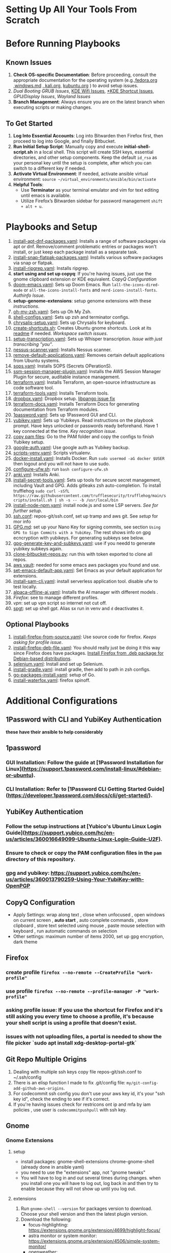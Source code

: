 * Setting Up All Your Tools From Scratch

* Before Running Playbooks
** Known Issues
1. *Check OS-specific Documentation*: Before proceeding, consult the appropriate documentation for the operating system (e.g.,[[file:fedora.org][fedora.org]] ,[[file:windows/README.md][windows.md]] ,[[file:kali.org][ kali.org]], [[file:kubuntu.org][kubuntu.org]] ) to avoid setup issues.
2. [[*Grub and Dual Booting Issues][Dual Booting GRUB Issues]], [[file:kubuntu.org][KDE Wifi Issues]], [[file:kubuntu.org][*KDE Shortcut Issues]], [[*GPU Issues][GPU/Display Issues]], [[*Chromium with wayland][Wayland Issues]]
3. *Branch Management*: Always ensure you are on the latest branch when executing scripts or making changes.
** To Get Started
1. *Log Into Essential Accounts*: Log into Bitwarden then Firefox first, then proceed to log into Google, and finally Bitbucket.
2. *Run Initial Setup Script*: Manually copy and execute *initial-shell-script.sh* in a local shell. This script will create SSH keys, essential directories, and other setup components. Keep the default ~id_rsa~ as your personal key until the setup is complete, after which you can switch to a different key if needed.
3. *Activate Virtual Environment*: If needed, activate ansible virtual environment: =source ~/virtual_environments/ansible/bin/activate=
4. *Helpful Tools*:
   - Use *Terminator* as your terminal emulator and vim for text editing until emacs is available.
   - Utilize Firefox’s Bitwarden sidebar for password management ~shift + alt + u~.

* Playbooks and Setup
1. [[file:install-apt-dnf-packages.yaml][install-apt-dnf-packages.yaml]]: Installs a range of software packages via apt or dnf. Remove/comment problematic entries or packages won't install, or just keep each package install as a separate task.
2. [[file:install-snap-flatpak-packages.yaml][install-snap-flatpak-packages.yaml]]: Installs various software packages via snap or flatpak.
3. [[file:install-ripgrep.yaml][install-ripgrep.yaml]]: Installs ripgrep.
4. *start using and set up copyq*: If you're having issues, just use the gnome clipboard extension or KDE equivalent. [[*CopyQ Configuration][CopyQ Configuration]]
5. [[file:doom-emacs.yaml][doom-emacs.yaml]]: Sets up Doom Emacs. Run =lall-the-icons-dired-mode= or =all-the-icons-install-fonts= and  =nerd-icons-install-fonts=. [[*Set up authinfo][Authinfo Issue]].
6. *setup-genome-extensions*: setup genome extensions with these [[*Gnome][instructions]].
7. [[file:oh-my-zsh.yaml][oh-my-zsh.yaml]]: Sets up Oh My Zsh.
8. [[file:shell-configs.yaml][shell-configs.yaml]]: Sets up zsh and terminator configs.
9. [[file:chrysalis-setup.yaml][chrysalis-setup.yaml]]: Sets up Chrysalis for keyboard.
10. [[file:shortcuts/create-shortcuts.sh][create-shortcuts.sh]]: Creates Ubuntu gnome shortcuts. Look at its [[file:shortcuts/README.md][readme]] if needed. [[*Workspace Shortcut Issues][Workspace switch issues]].
11. [[file:setup-transcription.yaml][setup-transcription.yaml]]: Sets up Whisper transcription. [[*Transcription Issues][Issue with just transcribing "you"]].
12. [[file:nessus-scanner.yaml][nessus-scanner.yaml]]: Installs Nessus scanner.
13. [[file:remove-default-applications.yaml][remove-default-applications.yaml]]: Removes certain default applications from Ubuntu systems.
14. [[file:sops.yaml][sops.yaml]]: Installs SOPS (Secrets OPerationS).
15. [[file:ssm-session-manager-plugin.yaml][ssm-session-manager-plugin.yaml]]: Installs the AWS Session Manager Plugin for secure, auditable instance management.
16. [[file:terraform.yaml][terraform.yaml]]: Installs Terraform, an open-source infrastructure as code software tool.
17. [[file:terraform-tools.yaml][terraform-tools.yaml]]: Installs Terraform tools.
18. [[file:dropbox.yaml][dropbox.yaml]]: Dropbox setup. [[file:kubuntu.org][libpango issue fix]]
19. [[file:terraform.yaml][terraform-docs.yaml]]: Installs Terraform Docs for generating documentation from Terraform modules.
20. [[file:1password.yaml][1password.yaml]]: Sets up 1Password GUI and CLI.
21. [[file:yubikey.yaml][yubikey.yaml]]: Sets up Yubikeys. Read instructions on the playbook prompt. Have keys unlocked or passwords ready beforehand. Have 1 key connected at the time. [[*Issues with Yubikey keys being recognized][Key recognition issue]].
22. [[file:~/repositories/bitbucket/williseed1/configs/pam/README.md][copy pam files]]: Go to the PAM folder and copy the configs to finish Yubikey setup.
23. [[file:google-auth.yaml][google-auth.yaml]]: Use google auth as Yubikey backup.
24. [[file:scripts-venv.yaml][scripts-venv.yaml]]: Scripts virtualenv.
25. [[file:docker-install.yaml][docker-install.yaml]]: Installs Docker. Run ~sudo usermod -aG docker $USER~ then logout and you will not have to use sudo.
26. [[file:configure-ufw.sh][configure-ufw.sh]]: run =bash configure-ufw.sh=
27. [[file:anki.yaml][anki.yml]]: Installs Anki.
28. [[file:install-secret-tools.yaml][install-secret-tools.yaml]]: Sets up tools for secure secret management, including Vault and GPG. Adds gitleaks zsh auto-completion. To install trufflehog =sudo curl -sSfL https://raw.githubusercontent.com/trufflesecurity/trufflehog/main/scripts/install.sh | sh -s -- -b /usr/local/bin=
29. [[file:install-node-npm.yaml][install-node-npm.yaml]]:  install node.js and some LSP servers. [[*LSP][See for further setup]].
30. [[file:~/repositories/bitbucket/williseed1/configs/repos-git/ssh.conf][ssh.conf]]: repos-git/ssh.conf, set up tramp and aws git. See [[*Git Repo Multiple Origins][setup]] for mor info
31. [[file:~/repositories/bitbucket/williseed1/configs/gpg/GPG.md][GPG.md]]:  set up your Nano Key for signing commits, see section ~Using GPG to Sign Commits with a YubiKey~. The rest shows info on gpg ecncryption with yubikeys. For generating subkeys see below.
32. [[file:~/repositories/bitbucket/williseed1/configs/gpg/gpg-generate-key-and-subkeys.yaml][gpg-generate-key-and-subkeys.yaml]]: use if you needd to generate yubikey subkeys again.
33. [[file:clone-bitbucket-repos.py][clone-bitbucket-repos.py]]: run this with token exported to clone all repos.
34. [[file:install-aws-vault.yaml][aws vault]]: needed for some emacs aws packages you found and use.
35. [[file:set-emacs-default-app.yaml][set-emacs-default-app.yaml]]: Set Emacs as your default application for extensions.
36. [[file:install-sam-cli.yaml][install-sam-cli.yaml]]: install serverless application tool. disable ufw to test locally.
37. [[file:alpaca-offline-ai.yaml][alpaca-offline-ai.yaml]]:  Installs the AI manager with different models .
38. [[*Firefox][Firefox]]: see to manage different profiles.
39. [[*Vpn][vpn]]: set up vpn script so internet not cut off.
40. [[file:install-shell-gpt.yaml][spgt]]: set up shell gpt. Alias sx run in venv and ~d~ deactivates it.
** Optional Playbooks
1. [[file:install-firefox-from-source.yaml][install-firefox-from-source.yaml]]: Use source code for firefox. [[*asking profile issue: If you use the shortcut for Firefox and it's still asking you every time to choose a profile, it's because your shell script is using a profile that doesn't exist.][Keeps asking for profile issue]].
2. [[file:install-firefox-deb-file.yaml][install-firefox-deb-file.yaml]]: You should really just be doing it this way since Firefox does have packages. [[https://support.mozilla.org/en-US/kb/install-firefox-linux?utm_source=www.mozilla.org&utm_medium=referral&utm_campaign=firefox-download-thanks&_gl=1*112bjkn*_ga*MTgwNjIxNjM2LjE3MTE2NDkyMzI.*_ga_MQ7767QQQW*MTcxMzMyODA5OS4xLjEuMTcxMzMyODEwMi4wLjAuMA..#w_install-firefox-deb-package-for-debian-based-distributions][Install Firefox from .deb package for Debian-based distributions]].
3. [[file:selenium.yaml][selenium.yaml]]: Install and set up Selenium.
4. [[file:install-gradle.yaml][install-gradle.yaml]]: install gradle, then add to path in zsh configs.
5. [[file:go-packages-install.yaml][go-packages-install.yaml]]: setup of Go.
6. [[file:install-waterfox.yaml][install-waterfox.yaml]]: firefox spinoff.


* Additional Configurations
** 1Password with CLI and YubiKey Authentication
*these have their ansible to help considerably*
** 1password
*** GUI Installation: Follow the guide at [1Password Installation for Linux](https://support.1password.com/install-linux/#debian-or-ubuntu).
*** CLI Installation: Refer to [1Password CLI Getting Started Guide](https://developer.1password.com/docs/cli/get-started/).
** YubiKey Authentication
*** Follow the setup instructions at [Yubico's Ubuntu Linux Login Guide](https://support.yubico.com/hc/en-us/articles/360016649099-Ubuntu-Linux-Login-Guide-U2F).
*** Ensure to check or copy the PAM configuration files in the ~pam~ directory of this repository.
*** gpg and yubikey: https://support.yubico.com/hc/en-us/articles/360013790259-Using-Your-YubiKey-with-OpenPGP
** CopyQ Configuration
- Apply Settings:  wrap along text , close when unfocused , open windows on current screen , *auto start* , auto complete commands , store clipboard , store text selected using mouse , paste mouse selection with keyboard , run automatic commands on selection
- Other settings:  maximum number of items 2000, set up gpg encryption, dark theme
** Firefox
*** create profile =firefox --no-remote --CreateProfile "work-profile"=
*** use profile =firefox --no-remote --profile-manager -P "work-profile"=
*** asking profile issue: If you use the shortcut for Firefox and it's still asking you every time to choose a profile, it's because your shell script is using a profile that doesn't exist.
*** issues with not uploading files, a portal is needed to show the file picker `sudo apt install xdg-desktop-portal-gtk`
** Git Repo Multiple Origins
1. Dealing with multiple ssh keys copy file repos-git/ssh.conf to ~/.ssh/config
2. There is an elisp function I made to fix .git/config file: ~my/git-config-add-github-aws-origins~.
3. For codecommit ssh config you don't use your aws key id, it's your "ssh key id", check the ending to see if it's correct.
4. If you're having issues check for restricons ont ip and mfa by iam policies , use user is ~codecommitpushpull~ with ssh key.
** Gnome
*** Gnome Extensions
**** setup
- install packages: gnome-shell-extensions chrome-gnome-shell (already done in ansible yaml)
- you need to use the "extensions" app, not "gnome tweaks"
- You will have to log in and out several times during changes.  when you install one you will have to log out, log back in and then try to enable because they will not show up until you log out.
**** extensions
1. Run ~gnome-shell --version~ for packages version to download. Choose your shell version and then the latest plugin version.
2. Download the following:
   - focus-highlighting: https://extensions.gnome.org/extension/4699/highlight-focus/
   - astra monitor or system monitor: https://extensions.gnome.org/extension/4506/simple-system-monitor/
   - openweather: https://extensions.gnome.org/extension/750/openweather/
   - vital signs: https://extensions.gnome.org/extension/1460/vitals/
   - utc clock: https://extensions.gnome.org/extension/1183/utcclock/
   - clipboard: https://extensions.gnome.org/extension/4839/clipboard-history/
3. bash [[file:install-gnome-shell-extesions.sh][install-gnome-shell-extesions.sh]], then logout.
4. bash [[file:enable-gnome-shell-extensions.sh][enable-gnome-shell-extesions.sh]], then logout.
5. =gnome-extensions list=: will provide correct name to install if needed.
6. in ~tweaks~ change scaling factor to 1.4 and configure all of the plugins.
7. log into the rest and configure your plugins
***** [[*Fix gnome extension app not showing:][Issues with extension app]]
*** Keyboard Shortcuts and Scripts
- *Media Control and Window Management Scripts*:
  - Microphone mute with ~Super + M~
  - Switch windows directly ~Ctrl + Space~
  - Auto-hide Dock Icons and disable show mounted devices if needed
  - Click/Move Cursor Center (move window): ~alt + SPACE~
- *Vim Keybindings with Vimium Plugins*:
  - Firefox Vimium-ff: [Add-on Link](https://addons.mozilla.org/en-US/firefox/addon/vimium-ff/)
  - Chrome Vimium: [Extension Link](https://chrome.google.com/webstore/detail/vimium/dbepggeogbaibhgnhhndojpepiihcmeb)
- *Firefox or Waterfox Containers*:
  - This allows you to have, for example, different, separate kind of sessions going on. So the good thing about this is you can have production account, development account, and UAT all open at the same time without logging out.
  - use their control + shift + num shortcut
  - Containers: [Add-on Link](https://support.mozilla.org/en-US/kb/containers)
  - If Waterfox has issues opening links, make sure it's actually doing all the commands in the Ansible configuration.
  - If there's an issue with the delete button or the manage container button being gone, you have to change your display settings to 100%. It just means that the display is not small enough for you to see everything(you have it over 100%)
*** Gnome Boxes
- Hit super + escape to inhibit shortcuts
- To open an operating system that you already have on your drive, go ahead and run your script to mount the drive ~mount-ssd.sh~. Then go ahead and click + to create a new virtual machine and traverse all the way to the particular windows or linux image box that you've already created.
** LSP
1. Run the npm [[file:install-node-npm.yaml][playbook]] to install it.
2. To make sure that Python actually catches all the modules in your virtual environment. Look in this repository for the pyright configuration file.
3. *Look at pyrightconfigs:* ~/configs/python/pyrightconfig.json~
** Systemd Services and Daemons
*** Emacs daemon
If you want to run the Emacs Daemon, set up a starting app and =emacs --fg-daemon= then create client sessions with =emacsclient -nc=.
*** Vpn
To not have the VPN cut off, cut you off from the internet, you can go to the VPN folder and follow the instructions there by copying that [[file:~/repositories/bitbucket/williseed1/configs/vpn/keep_default_route.sh][script]] to that location and following the commands on top.
** Transcription and Whisper
*use xorg instead of wayland in order to transcribe on all screens. Be aware of pros and cons*
=bash -c "~/personal-repos/transcription/run-whisper.sh; exec bash"=
** Trash
Go into Recycle Bin Settings and change your file history duration to 30 days and then set your content to Automatically Delete also.
** Ubuntu Pro (including Canonical Livepatch and Ubuntu Advantage)
1. export UBUNTU_PRO_TOKEN=yourtokeninbitwarden
2. run ~ubuntu-pro.yaml~. Don't worry if things fail. It's probably because they're they are already enabled or you're not allowed to enable them.
** Update file locate db
run after you're done with everything
#+begin_src bash
sudo updatedb
#+end_src
** RDP
*** Freerdp
- It shows up in wayland apps so you can switch to it
#+begin_src bash
xfreerdp /u:username /p:password /v:ip /size:1920x1080 /cert-ignore /bpp:32
xfreerdp /u:will /p: /v:192.168.86.157 /size:1920x1080 /cert-ignore /bpp:32
xfreerdp /u:will /p:your_password /v:192.168.86.157 /sound:sys:alsa /size:1920x1080 /cert-ignore /bpp:32
#+end_src
*** Remmina
#+begin_src bash
remmina -c ~/.local/share/remmina/personal-rdp-windows10-192-168-86-157.remmina
remmina -c ~/.local/share/remmina/personal_rdp_windows10_desktop-8peh20r.remmina
#+end_src
*Remove Quit Verification*
1. Navigate to the Remmina configuration directory:
#+begin_src bash
    vim ~/.config/remmina/remmina.pref
#+end_src
2. Change to false: ~confirm_close=false~
** Set up authinfo
1. You have "~/.authinfo.gpg" set up in emacs configs as path. Type the two below exactly as stated.  you might have to resync or reload Emacs, especially to get open AI to work, maybe en reboot, not sure.
2. machine workname.atlassian.net login workemail@email.com password [jira token] port 443
3. machine api.openai.com login org-ai password [open-ai-token]
** Trufflehog
To install:
#+begin_src bash
curl -sSfL https://raw.githubusercontent.com/trufflesecurity/trufflehog/main/scripts/install.sh -o install_trufflehog.sh
sudo sh install_trufflehog.sh -b /usr/local/bin
#+end_src

* Known Issues
** Workspace Shortcut Issues
*** When using gnome, the ~switch to next app~ script won't work. Make sure you have an open application or windows in a second workspace to fix this.
*** Get window app info command: Run =xprop= then click on windows
*** If you have issues with shortcuts, make sure that when you're creating it you didn't mess up the path or something. Because it's a lot of text!!! Make sure that you change the "switch windows directly" to alt+space.
*** If you have issues manually add/delete the keybind, if there was already one it needs to be reset this way. Happens with transcrioption shortcut.
** Chromium with wayland
- Use Chromium browser instead if you have issues with it not recognizing Firefox for your switching apps script.
- Chromium also allows you to use your transcription over it, so you're able to use Wayland with it.
- Probably a good idea to use chromium and chrome instead of firefox so that you can use wayland.
** Issues with Yubikey keys being recognized
I've had it happen that if you use the keys in another operating system like Windows 11, the key IDs will change. In this case, your keys will no longer be recognized because the ID has changed, so you will have to re-add them to the file used by PAM.
=pamu2fcfg >> /etc/Yubico/u2f_keys=
** Transcription Issues
If you have issues with transcription only pasting one word, like "you", or not working properly, make sure that your microphone is not muted. If you're using Fedora, you can look at this red microphone and it should look like a normal microphone, not like a small or crossed out microphone.
** Fix gnome extension app not showing:
#+begin_src bash
sudo apt remove --purge libnvidia-egl-wayland1
sudo apt install libnvidia-egl-wayland1
#+end_src
** GPU Issues
*** gpu/visual issues and linux kernel modules fix
Basically what was happening is anytime they ask you for the password to load modules you are supposed to, when you get to that special blue screen when booting, enter your password and add the new key that’s allowed to sign modules. Don't just skip that part. This is needed to add the key the kernels are signed with.
**** Video/Graphics Thigns that have worked
1. change driver from 535 to 470
2. =sudo nano /etc/modprobe.d/nvidia-drm.conf=, add ~options nvidia-drm modeset=1~. I did notice the gnome-control-center was gone but everything worked fine.
3. fix extension app not showing:
#+begin_src bash
sudo apt remove --purge libnvidia-egl-wayland1
sudo apt install libnvidia-egl-wayland1
#+end_src
The real fix here is you're probably gonna have to use a different display manager. Probably lightdm since it worked in debian os with gnome desktop environment. GDM3 has issues.
** Grub and Dual Booting Issues
if you have issues with the grub entries not showing up then you should go into system diagnostic diagnostics and then go into hard drive checks, do a quick check, and you should see the hard drives when you choose ~select hard drives~. Then go into the BIOS under uefi. Go to boot options under the advanced section, look for the SSD entry that doesn’t have a name like ubuntu, which should not be the first one, and move it to first, save and then you should be able to see both options show up both in the BIOS after booting to the first entry and rebooting

